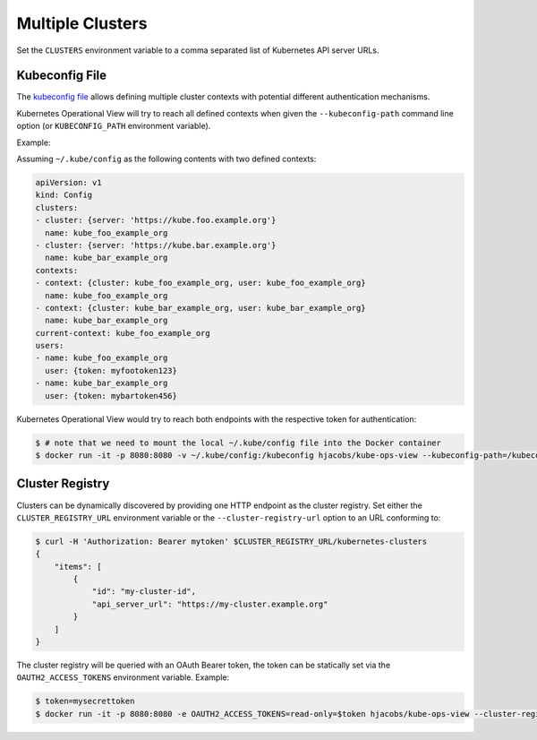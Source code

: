=================
Multiple Clusters
=================

Set the ``CLUSTERS`` environment variable to a comma separated list of Kubernetes API server URLs.

Kubeconfig File
===============

The `kubeconfig file`_ allows defining multiple cluster contexts with potential different authentication mechanisms.

Kubernetes Operational View will try to reach all defined contexts when given the ``--kubeconfig-path`` command line option (or ``KUBECONFIG_PATH`` environment variable).

Example:

Assuming ``~/.kube/config`` as the following contents with two defined contexts:

.. code-block:: yaml

    apiVersion: v1
    kind: Config
    clusters:
    - cluster: {server: 'https://kube.foo.example.org'}
      name: kube_foo_example_org
    - cluster: {server: 'https://kube.bar.example.org'}
      name: kube_bar_example_org
    contexts:
    - context: {cluster: kube_foo_example_org, user: kube_foo_example_org}
      name: kube_foo_example_org
    - context: {cluster: kube_bar_example_org, user: kube_bar_example_org}
      name: kube_bar_example_org
    current-context: kube_foo_example_org
    users:
    - name: kube_foo_example_org
      user: {token: myfootoken123}
    - name: kube_bar_example_org
      user: {token: mybartoken456}

Kubernetes Operational View would try to reach both endpoints with the respective token for authentication:

.. code-block:: bash

    $ # note that we need to mount the local ~/.kube/config file into the Docker container
    $ docker run -it -p 8080:8080 -v ~/.kube/config:/kubeconfig hjacobs/kube-ops-view --kubeconfig-path=/kubeconfig


Cluster Registry
================

Clusters can be dynamically discovered by providing one HTTP endpoint as the cluster registry.
Set either the ``CLUSTER_REGISTRY_URL`` environment variable or the ``--cluster-registry-url`` option to an URL conforming to:

.. code-block:: bash

    $ curl -H 'Authorization: Bearer mytoken' $CLUSTER_REGISTRY_URL/kubernetes-clusters
    {
        "items": [
            {
                "id": "my-cluster-id",
                "api_server_url": "https://my-cluster.example.org"
            }
        ]
    }

The cluster registry will be queried with an OAuth Bearer token, the token can be statically set via the ``OAUTH2_ACCESS_TOKENS`` environment variable.
Example:

.. code-block:: bash

    $ token=mysecrettoken
    $ docker run -it -p 8080:8080 -e OAUTH2_ACCESS_TOKENS=read-only=$token hjacobs/kube-ops-view --cluster-registry-url=https://cluster-registry.example.org

.. _kubeconfig file: https://kubernetes.io/docs/user-guide/kubeconfig-file/
